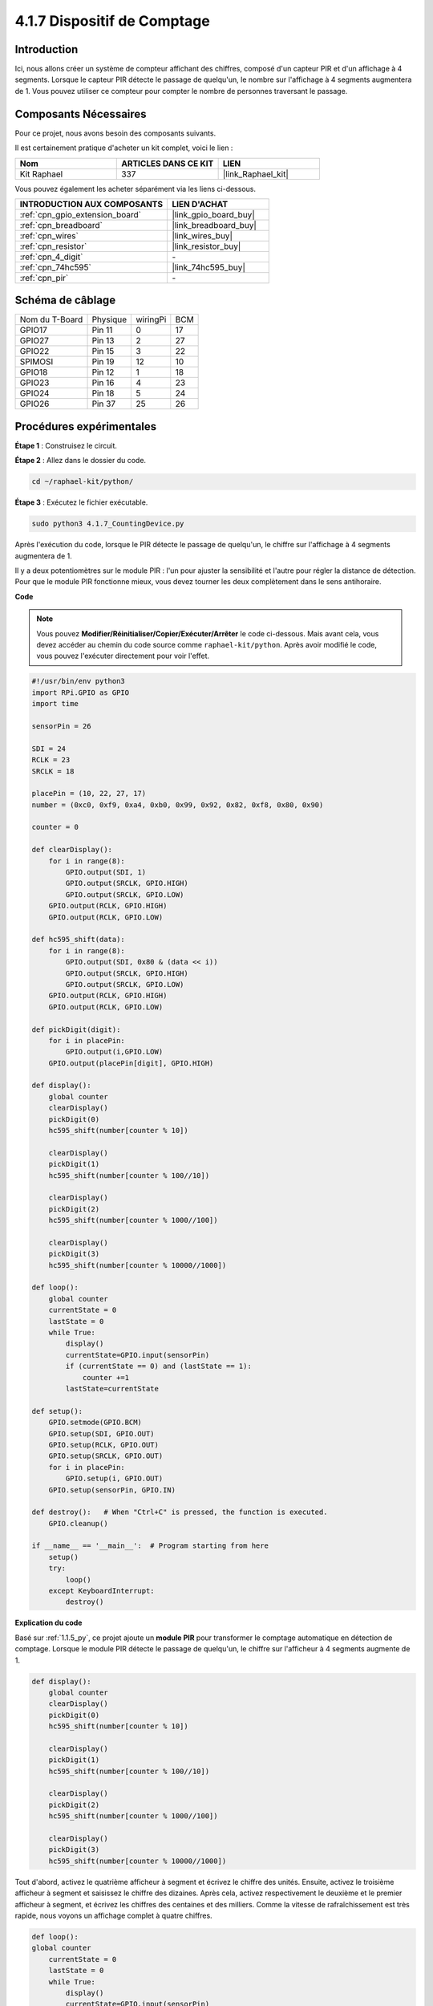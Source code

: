  
.. _4.1.7_py:

4.1.7 Dispositif de Comptage
===============================

Introduction
---------------

Ici, nous allons créer un système de compteur affichant des chiffres, composé d'un capteur PIR et d'un affichage à 4 segments. Lorsque le capteur PIR détecte le passage de quelqu'un, le nombre sur l'affichage à 4 segments augmentera de 1. Vous pouvez utiliser ce compteur pour compter le nombre de personnes traversant le passage.

Composants Nécessaires
-------------------------

Pour ce projet, nous avons besoin des composants suivants.

.. image:: ../img/list_Counting_Device1.png
    :align: center

.. image:: ../img/list_Counting_Device2.png
    :align: center

Il est certainement pratique d'acheter un kit complet, voici le lien : 

.. list-table::
    :widths: 20 20 20
    :header-rows: 1

    *   - Nom	
        - ARTICLES DANS CE KIT
        - LIEN
    *   - Kit Raphael
        - 337
        - |link_Raphael_kit|

Vous pouvez également les acheter séparément via les liens ci-dessous.

.. list-table::
    :widths: 30 20
    :header-rows: 1

    *   - INTRODUCTION AUX COMPOSANTS
        - LIEN D'ACHAT

    *   - :ref:`cpn_gpio_extension_board`
        - |link_gpio_board_buy|
    *   - :ref:`cpn_breadboard`
        - |link_breadboard_buy|
    *   - :ref:`cpn_wires`
        - |link_wires_buy|
    *   - :ref:`cpn_resistor`
        - |link_resistor_buy|
    *   - :ref:`cpn_4_digit`
        - \-
    *   - :ref:`cpn_74hc595`
        - |link_74hc595_buy|
    *   - :ref:`cpn_pir`
        - \-

Schéma de câblage
---------------------

==============  ======== ======== ===
Nom du T-Board  Physique wiringPi BCM
GPIO17          Pin 11   0        17
GPIO27          Pin 13   2        27
GPIO22          Pin 15   3        22
SPIMOSI         Pin 19   12       10
GPIO18          Pin 12   1        18
GPIO23          Pin 16   4        23
GPIO24          Pin 18   5        24
GPIO26          Pin 37   25       26
==============  ======== ======== ===

.. image:: ../img/Schematic_three_one1.png
   :align: center

Procédures expérimentales
-----------------------------

**Étape 1** : Construisez le circuit.

.. image:: ../img/image235.png


**Étape 2** : Allez dans le dossier du code.

.. raw:: html

   <run></run>

.. code-block::

    cd ~/raphael-kit/python/

**Étape 3** : Exécutez le fichier exécutable.

.. raw:: html

   <run></run>

.. code-block::

    sudo python3 4.1.7_CountingDevice.py

Après l'exécution du code, lorsque le PIR détecte le passage de quelqu'un,
le chiffre sur l'affichage à 4 segments augmentera de 1.

Il y a deux potentiomètres sur le module PIR : l'un pour ajuster la sensibilité et l'autre pour régler la distance de détection. Pour que le module PIR fonctionne mieux, vous devez tourner les deux complètement dans le sens antihoraire.

.. image:: ../img/PIR_TTE.png
    :width: 400
    :align: center

**Code**

.. note::
    Vous pouvez **Modifier/Réinitialiser/Copier/Exécuter/Arrêter** le code ci-dessous. Mais avant cela, vous devez accéder au chemin du code source comme ``raphael-kit/python``. Après avoir modifié le code, vous pouvez l'exécuter directement pour voir l'effet.

.. raw:: html

    <run></run>

.. code-block:: python

    #!/usr/bin/env python3
    import RPi.GPIO as GPIO
    import time

    sensorPin = 26

    SDI = 24
    RCLK = 23
    SRCLK = 18

    placePin = (10, 22, 27, 17)
    number = (0xc0, 0xf9, 0xa4, 0xb0, 0x99, 0x92, 0x82, 0xf8, 0x80, 0x90)

    counter = 0

    def clearDisplay():
        for i in range(8):
            GPIO.output(SDI, 1)
            GPIO.output(SRCLK, GPIO.HIGH)
            GPIO.output(SRCLK, GPIO.LOW)
        GPIO.output(RCLK, GPIO.HIGH)
        GPIO.output(RCLK, GPIO.LOW)    

    def hc595_shift(data): 
        for i in range(8):
            GPIO.output(SDI, 0x80 & (data << i))
            GPIO.output(SRCLK, GPIO.HIGH)
            GPIO.output(SRCLK, GPIO.LOW)
        GPIO.output(RCLK, GPIO.HIGH)
        GPIO.output(RCLK, GPIO.LOW)

    def pickDigit(digit):
        for i in placePin:
            GPIO.output(i,GPIO.LOW)
        GPIO.output(placePin[digit], GPIO.HIGH)

    def display():
        global counter                    
        clearDisplay() 
        pickDigit(0)  
        hc595_shift(number[counter % 10])

        clearDisplay()
        pickDigit(1)
        hc595_shift(number[counter % 100//10])

        clearDisplay()
        pickDigit(2)
        hc595_shift(number[counter % 1000//100])

        clearDisplay()
        pickDigit(3)
        hc595_shift(number[counter % 10000//1000])

    def loop():
        global counter
        currentState = 0
        lastState = 0
        while True:
            display()
            currentState=GPIO.input(sensorPin)
            if (currentState == 0) and (lastState == 1):
                counter +=1
            lastState=currentState

    def setup():
        GPIO.setmode(GPIO.BCM)
        GPIO.setup(SDI, GPIO.OUT)
        GPIO.setup(RCLK, GPIO.OUT)
        GPIO.setup(SRCLK, GPIO.OUT)
        for i in placePin:
            GPIO.setup(i, GPIO.OUT)
        GPIO.setup(sensorPin, GPIO.IN)

    def destroy():   # When "Ctrl+C" is pressed, the function is executed.
        GPIO.cleanup()

    if __name__ == '__main__':  # Program starting from here
        setup()
        try:
            loop()
        except KeyboardInterrupt:
            destroy()

**Explication du code**

Basé sur :ref:`1.1.5_py`, ce projet ajoute un **module PIR** pour transformer le comptage 
automatique en détection de comptage. Lorsque le module PIR détecte le passage de quelqu'un, 
le chiffre sur l'afficheur à 4 segments augmente de 1.

.. code-block:: python

    def display():
        global counter                    
        clearDisplay()
        pickDigit(0)
        hc595_shift(number[counter % 10])

        clearDisplay()
        pickDigit(1)
        hc595_shift(number[counter % 100//10])

        clearDisplay()
        pickDigit(2)
        hc595_shift(number[counter % 1000//100])

        clearDisplay()
        pickDigit(3)
        hc595_shift(number[counter % 10000//1000])

Tout d'abord, activez le quatrième afficheur à segment et écrivez le chiffre des unités.
Ensuite, activez le troisième afficheur à segment et saisissez le chiffre des dizaines.
Après cela, activez respectivement le deuxième et le premier afficheur à segment, et 
écrivez les chiffres des centaines et des milliers. Comme la vitesse de rafraîchissement est très rapide, nous voyons un affichage complet à quatre chiffres.

.. code-block:: python

    def loop():
    global counter
        currentState = 0
        lastState = 0
        while True:
            display()
            currentState=GPIO.input(sensorPin)
            if (currentState == 0) and (lastState == 1):
                counter +=1
            lastState=currentState 

Ceci est la fonction principale : afficher le chiffre sur l'afficheur à 4 segments et lire la 
valeur du PIR. Lorsque le module PIR détecte le passage de quelqu'un, le chiffre sur l'afficheur 
à 4 segments augmente de 1.

Image du phénomène
-------------------------

.. image:: ../img/image236.jpeg
   :align: center

